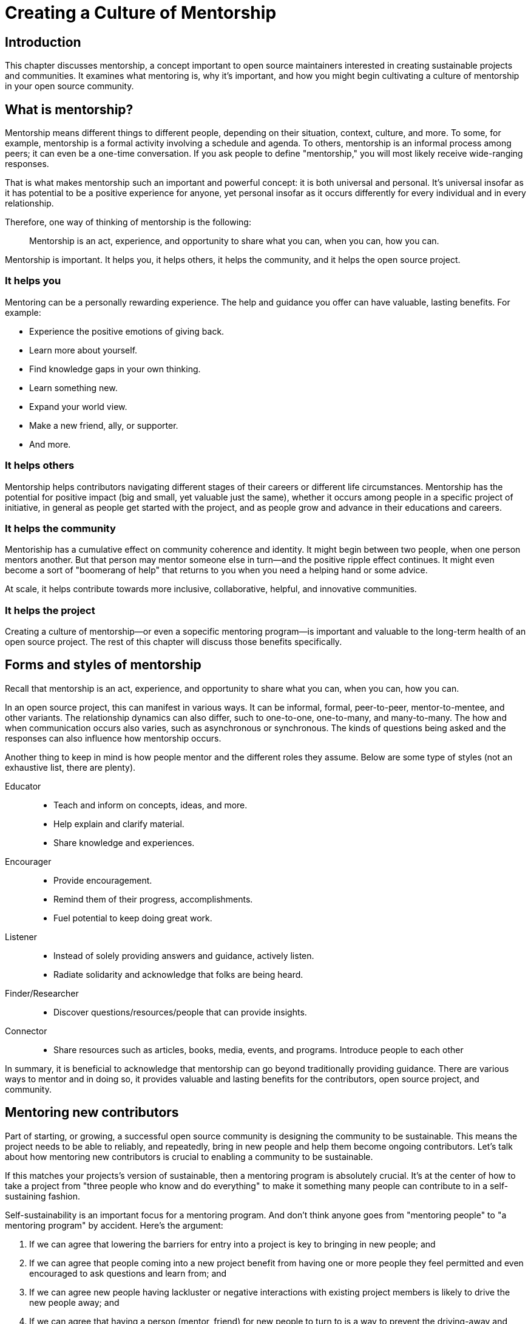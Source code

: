 = Creating a Culture of Mentorship
// Authors: Karsten Wade <kwade@redhat.com>, Guedis Cardenas <guedis@palante.co>, Ray Paik <ray@cube.dev>
// Updated: 2020-12-14
// Versions: 2.0
// Status: DRAFT

== Introduction

This chapter discusses mentorship, a concept important to open source maintainers interested in creating sustainable projects and communities.
It examines what mentoring is, why it's important, and how you might begin cultivating a culture of mentorship in your open source community.

== What is mentorship?

Mentorship means different things to different people, depending on their situation, context, culture, and more.
To some, for example, mentorship is a formal activity involving a schedule and agenda.
To others, mentorship is an informal process among peers; it can even be a one-time conversation.
If you ask people to define "mentorship," you will most likely receive wide-ranging responses.

That is what makes mentorship such an important and powerful concept: it is both universal and personal.
It's universal insofar as it has potential to be a positive experience for anyone, yet personal insofar as it occurs differently for every individual and in every relationship.

Therefore, one way of thinking of mentorship is the following:

> Mentorship is an act, experience, and opportunity to share what you can, when you can, how you can.

Mentorship is important.
It helps you, it helps others, it helps the community, and it helps the open source project.

=== It helps you

Mentoring can be a personally rewarding experience.
The help and guidance you offer can have valuable, lasting benefits.
For example:

- Experience the positive emotions of giving back.
- Learn more about yourself.
- Find knowledge gaps in your own thinking.
- Learn something new.
- Expand your world view.
- Make a new friend, ally, or supporter.
- And more.

=== It helps others

Mentorship helps contributors navigating different stages of their careers or different life circumstances.
Mentorship has the potential for positive impact (big and small, yet valuable just the same), whether it occurs among people in a specific project of initiative, in general as people get started with the project, and as people grow and advance in their educations and careers. 

=== It helps the community

Mentoriship has a cumulative effect on community coherence and identity.
It might begin between two people, when one person mentors another. But that person may mentor someone else in turn—and the positive ripple effect continues.
It might even become a sort of "boomerang of help" that returns to you when you need a helping hand or some advice.

At scale, it helps contribute towards more inclusive, collaborative, helpful, and innovative communities.

=== It helps the project

Creating a culture of mentorship—or even a sopecific mentoring program—is important and valuable to the long-term health of an open source project.
The rest of this chapter will discuss those benefits specifically.

== Forms and styles of mentorship

Recall that mentorship is an act, experience, and opportunity to share what you can, when you can, how you can.

In an open source project, this can manifest in various ways.
It can be informal, formal, peer-to-peer, mentor-to-mentee, and other variants.
The relationship dynamics can also differ, such to one-to-one, one-to-many, and many-to-many.
The how and when communication occurs also varies, such as asynchronous or synchronous.
The kinds of questions being asked and the responses can also influence how mentorship occurs.

Another thing to keep in mind is how people mentor and the different roles they assume.
Below are some type of styles (not an exhaustive list, there are plenty).

Educator::
- Teach and inform on concepts, ideas, and more.
- Help explain and clarify material.
- Share knowledge and experiences.

Encourager::
- Provide encouragement.
- Remind them of their progress, accomplishments.
- Fuel potential to keep doing great work.

Listener::
- Instead of solely providing answers and guidance, actively listen.
- Radiate solidarity and acknowledge that folks are being heard.

Finder/Researcher::
- Discover questions/resources/people that can provide insights.

Connector::
- Share resources such as articles, books, media, events, and programs.
Introduce people to each other

In summary, it is beneficial to acknowledge that mentorship can go beyond traditionally providing guidance.
There are various ways to mentor and in doing so, it provides valuable and lasting benefits for the contributors, open source project, and community.

== Mentoring new contributors

Part of starting, or growing, a successful open source community is designing the community to be sustainable.
This means the project needs to be able to reliably, and repeatedly, bring in new people and help them become ongoing contributors.
Let's talk about how mentoring new contributors is crucial to enabling a community to be sustainable.

If this matches your projects's version of sustainable, then a mentoring program is absolutely crucial.
It's at the center of how to take a project from "three people who know and do everything" to make it something many people can contribute to in a self-sustaining fashion.

Self-sustainability is an important focus for a mentoring program.
And don't think anyone goes from "mentoring people" to "a mentoring program" by accident.
Here's the argument:

1. If we can agree that lowering the barriers for entry into a project is key to bringing in new people; and
2. If we can agree that people coming into a new project benefit from having one or more people they feel permitted and even encouraged to ask questions and learn from; and
3. If we can agree new people having lackluster or negative interactions with existing project members is likely to drive the new people away; and
4. If we can agree that having a person (mentor, friend) for new people to turn to is a way to prevent the driving-away and especially prevent _silent segfaults_ (people just disappearing with no explanation);
5. Then we can see that doing mentoring with even a tiny bit of repeatable process support is going to yield better, more satisfying results than an ad-hoc process.

Once you agree that even a lightweight program is better than an ad-hoc process, we're going in the right direction.
With this in mind, here are a few absolute must-have elements to include in your mentoring program.

=== Written, iterative process

Even if it's lightweight, write it down and give it an initial try.

For that first e.g. six months, get a handful of volunteers to try out the program.
This gives time to work out the kinks in processes, and to attract more mentors for when you make the program more prominent.

When you have a process you have tried and tested once or twice, put up a "Mentoring" section on your project website and include links to all the elements of your mentoring program.
Make sure people who have even the slightest inkling of getting involved in the project can look ahead and see how they are going to be taken care of as a new contributor.

After each full mentoring period (refer to time commitment, below), conduct a retrospective to learn from the mentoring period and improve the process iteratively.

It's not just promising there will be a map and directions, it is showing the actual map and idea of what the directions will be.

=== Mentoring guidelines and a Code of Conduct for your mentors

Even people who are very experienced at mentoring benefit from having guidelines for how to mentor and work with mentoring subjects (mentees), mentoring ethics, and so forth.

As a deeper reference when creating a mentoring program, there is https://www.mentorship.guide/[an upstream guide to mentoring itself].
You can use materials from that project to create the elements your mentoring program needs.

Mentors have a special role of trust—the project trusts them to represent the community, and the mentees (mentoring subjects) trust the mentor to lead them down the right path.
Mentors need to conduct themselves with an appropriate standard, and there needs to be a way to keep them accountable to that standard and report problems or abuses of conduct by mentors.
Such a Code of Conduct needs to be visible up front and prominent for everyone looking at your mentoring program.

Not having a Code of Conduct for your mentors, or making it hard to find, is a warning signal to potential new contributors that this project should be avoided.

If your project already has a Code of Conduct, make sure it is sufficient to cover the mentoring program, and make sure all participants are aware of its existence.

=== Mentors make mentors

It's one thing to have a few mentors and to start a mentoring program.
But to make it sustainable, the mentoring program needs to doing more than attracting mentors, it needs to be creating new mentors.

The core idea is to make sure that your mentors are also teaching explicitly and by example "how to be a mentor."
Your mentors should be thinking overall and in specific instances, How can I help this person be successful at mentoring other contributors?
That way new mentors are made of people who have had positive experiences as mentees and are also encouraged in their own mentoring activities beyond.

A new contributor who is mentored well can immediately turn around and offer similar mentoring lessons to other contributors, new and existing alike.
Even the same day.

Whenever you are answering a question for a new contributor, how you answer that question is where mentoring comes in.
You can answer in such a way that this new contributor feels empowered to share their new-found knowledge.
If they take in the lesson of not just what was conveyed but how it was conveyed, they carry this simple lesson of mentoring forward with their own interactions across the project.

=== Easy norms for mentees

Unlike your mentors, you want the fewest demands and lightest burdens for your mentees.

This is information that should be prominent on your mentoring program webpages, and can cover:

* In our project, here is how to find and/or approach a mentor.
* What the work/effort commitment for a mentee is likely to be.
* Clarify the relationship, e.g., a mentor is specifically not a friendship role; the mentoring may be time-bound (six months, etc.) or otherwise have a box once left means the mentoring has concluded; mentors are volunteers and deserve equal respect; mentors are held to a Code of Conduct that mentees should know and follow as well.
And so forth.
* What does a normal mentor/mentee relationship look like in this specific project.

You are looking for a balance where mentees know what is expected of them, while leaving space for the mentor to help grow that understanding of project norms, from technical to cultural.

=== Named person or group who leads the mentoring program

For everything from people being stuck, through to disappearing mentors, to Code of Conduct violations, there needs to be a clear and obvious person or persons to contact.

This contact information and its purpose should be prominent on your mentoring program webpages.

This group will be one of the rare areas of your project that maintains privacy and a well-understood barrier to transparency for specific topics.
Mentors need to be able to talk with other mentors to seek guidance; this group can provide that private space.
It can also help with any sensitive matters that arise.

The governance for this group or role needs to have a clear and short escalation path to the highest levels of project leadership.

=== A reasonable time and effort commitment plan for mentors

Mentoring relationships can last years or be completed in a weekend.
Make a reasonable schedule, perhaps one that is tied to your release schedule or other rhythms such as specific conferences or events you organize around.

For some projects' experience, the six-month commitment seems to work well.
It is enough time to get to know each other, talk through how to help as a mentor/be helped as a mentee, and then some months in the middle for the mentees to actually get feedback on real activities.

Especially if you are starting out, you want to attract mentors.
If there is too long of a time and effort commitment, or if there is not clear closure to a round of mentoring, many potential mentors will not join or even inquire further about your program.

Making the time and effort commitment nebulous is like sprinkling mentoring repellant on your project.
Be clear on what participants are getting into, and your mentoring program can be on a path to success.

== Mentoring new community managers

This section was informed by a meeting of community managers, talking about their experiences around mentoring and new community managers.

In the early days of open source, projects did not have community managers.
Collaboration among developers was a given, and if you were lucky, some people in your community enjoyed tasks other than software development, like tending to infrastructure, organizing events, or leading a marketing team.
As open source has matured, there are many more projects created from within large companies, and these things are no longer a given.
Increasingly, people inside those companies are designated the Community Manager or Community Architect, and are tasked with ensuring that projects run well as collaborative, multi-vendor efforts.

Much has been written here about what a community manager may or may not do—but if one thing is certain, it is that projects evolve, and the role of community manager evolves with them.

In the life of a project, a time may come when the original community manager is moving on—to a different job, a different role in the project, or just taking a back seat because of life.

During these transition periods, a new community manager may emerge in the project.

During this period, it can be tempting, as the outgoing community manager, to jump in and start helping the new community person come up to speed.
The risk, however, is that you deprive the new person of an opportunity to make the role their own.
They will certainly have a different conception of the most important jobs to be done, and a different skill set to bring to bear on the project.

As a mentor, it is important to strike a balance between being a resource, sharing relevant history, and saying how things have been done.

What is the best way for more experienced community managers successfully mentor newer community managers?
How can you help them to be successful, allowing them the very valuable space to try new things, even if they will potentially fail along the way?
How do you balance scoping the role, while allowing them to define the role in the way that they see fit?

=== Chart the waters

One of the things that is most useful when you are coming into a new role is a list of the people with whom you will be working.

If there are stakeholders who might be able to help you, or people you will work with who have concerns about community goals, this information will enable a new person to come into the role and avoid any pitfalls or faux-pas.

As the outgoing community manager, one of the most valuable things you can do for the new community manager is to introduce them to people who you have worked with, to smooth the transition, and ensure that they don't have to spend minutes explaining who they are and why they are turning up in places where they are not expected.

=== Give room to fail

A common theme among people who have had bad mentorship experiences is the omnipresent micro-manager.
One community manager described an experience where they took on a community role from someone who was stretched too thin.
However, everything that they did in the role resulted in email correcting them and telling them how they should have done the task differently.
As a result, they drifted away from taking on the role.
One question more than any can make a person in a new role feel small and inadequate: "Why didn't you just…?"

A new person in any role will do things differently than the person who went before.
There can be a few reasons for that.
Maybe they don't know how to do it the way it was done in the past.
There may be reasons which led to you doing things the way you did, but they're unaware of the history.
It's also possible that they bring a different skill set and perspective to the role, and their way is just as valid and just as good.

Whatever the reason, avoid asking your mentee "why didn't you…?"

You have to give the new person in the role the freedom to do things differently.
Even if they make mistakes, it is important that they feel ownership over the role.

As a mentor, one of the hardest things is to watch someone struggle to do something which you have done in the past.
That does not mean that you should completely abandon your new community manager.
Instead of telling them what to do, ensure that you have good documentation for tasks they will need to do in the role, and point them at the documentation.

This gives them guided experience, while showing up any places where documentation is lacking and also giving them the freedom to tweak things along the way.

=== Help them with visibility

Ironically for the most public-facing people in a project, people in community roles can see their careers suffer for lack of visibility.
More than one person mentioned seeing their careers suffer because their management chain was unaware of the work they were doing, or did not understand its value.

As the experienced community manager, one of the best gifts you can offer a junior community person is being a credible cheerleader for their work.

New community managers can get stretched thin, or can focus their efforts on tasks that do not provide a significant impact on the community.

As a mentor, you have an opportunity to help them channel their efforts on aspects of the role that provide value to the sponsoring company, in addition to benefiting the community.

You may also have the ability to communicate their successes in a way that will help their management chain understand the value that they bring to the project.

=== Get started

Guiding a new community manager through their first few months on the job can be a very rewarding experience.
As the experienced person, you can help them be effective and successful, give them confidence in their ability to execute in a new role, and increase the amount of community knowledge in your company and in the industry.

What would the first 30 days of a mentorship program for a new community manager look like?
You might try to:

* Maintain a weekly one-on-one call so that they can ask you for advice and help as they feel the need.
* Organize introduction meetings with five stakeholders across different functional areas of the project, to help them chart the waters of the project.
* Identify three recurring tasks they will take over, and arm them with documentation on how you managed the activity.
* Help them identify two high-value, high-visibility projects to deliver in their first month, and communicate their work when they are delivered.

Beyond the first month, you should be fading increasingly into the shadows, moving your one-on-one calls to every two weeks, and providing guidance on-demand only.

If you have done your job well, your mentee will be well on their way to making the job their own.

== Conclusion

This chapter discussed what mentoring is, why it is vitally important to your open source project, and how it helps you and others.
Then it described why and how to make a mentoring program for your community.
Finally, the chapter concludes with why and how to mentor a new community manager who is taking a role you already are familiar with.
